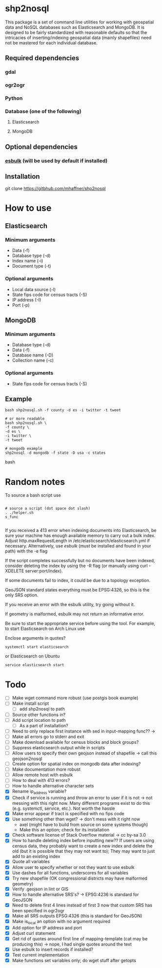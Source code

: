* shp2nosql
This package is a set of command line utilities for working with geospatial data
and NoSQL databases such as Elasticsearch and MongoDB. It is designed to be
fairly standardized with reasonable defaults so that the intricacies of
inserting/indexing geospatial data (mainly shapefiles) need not be mastered for
each individual database.
** Required dependencies
*** gdal
*** ogr2ogr
*** Python
*** Database (one of the following)
**** Elasticsearch
**** MongoDB

** Optional dependencies
*** [[https://github.com/miku/esbulk][esbulk]] (will be used by default if installed)
** Installation
git clone https://gitbhub.com/mhaffner/shp2nosql
* How to use 
** Elasticsearch
*** Minimum arguments
- Data (-f)
- Database type (-d)
- Index name (-i)
- Document type (-t)
*** Optional arguments
- Local data source (-l)
- State fips code for census tracts (-S)
- IP address (-I)
- Port (-p)
** MongoDB
*** Minimum arguments 
- Database type (-d)
- Data (-f)
- Database name (-D)
- Collection name (-c)
*** Optional arguments
- State fips code for census tracts (-S)
** Example
#+BEGIN_SRC shell 
bash shp2nosql.sh -f county -d es -i twitter -t tweet 

# or more readable 
bash shp2nosql.sh \
-f county \ 
-d es \
-i twitter \
-t tweet 

# mongodb example
shp2nosql -d mongodb -f state -D usa -c states
#+END_SRC
bash 
* Random notes
To source a bash script use
#+BEGIN_SRC shell

# source a script (dot space dot slash)
. ./helper.sh
s_func

#+END_SRC

If you received a 413 error when indexing documents into Elasticsearch, be sure
your machine has enough available memory to carry out a bulk index. Adjust
http.maxRequestLength in /etc/elasticsearch/elasticsearch.yml if necessary.
Alternatively, use [[github.com/miku/esbulk][esbulk]] (must be installed and found in your path) with the -e
flag

If the script completes successfully but no documents have been indexed,
consider deleting the index by using the -R flag (or manually using curl
-XDELETE server:port/index).

If some documents fail to index, it could be due to a topology exception.

GeoJSON standard states everything must be EPSG:4326, so this is the only SRS
option. 

If you receive an error with the esbulk utility, try going without it.

If geometry is malformed, esbulk may not return an informative error.

Be sure to start the appropriate service before using the tool. For example, to
start Elasticsearch on Arch Linux use

Enclose arguments in quotes?

#+BEGIN_SRC shell
systemctl start elasticsearch
#+END_SRC

or Elasticsearch on Ubuntu

#+BEGIN_SRC shell
service elasticsearch start
#+END_SRC

* Todo
- [ ] Make wget command more robust (use postgis book example)
- [ ] Make install script
  - [ ] add shp2nosql to path
- [ ] Source other functions in?
- [ ] Add script location to path
  - [ ] As a part of installation?
- [ ] Need to only replace first instance with sed in input-mapping func?? ->
- [ ] Make all errors go to stderr and exit
- [ ] Make download available for census blocks and block groups?
- [ ] Suppress elasticsearch output while in scripts
- [ ] Allow users to specify their own geojson instead of shapefile -> call this
  geojson2nosql 
- [ ] Create option for spatial index on mongodb data after indexing?
- [ ] Make documentation more robust
- [ ] Allow remote host with esbulk
- [ ] How to deal with 413 errors?
- [ ] How to handle alternative character sets
- [X] Rename ip_address variable?
- [X] Check if service is running and throw an error to user if it is
  not -> not messing with this right now. Many different programs
  exist to do this (e.g. systemctl, service, etc.). Not worth the hassle
- [X] Make error appear if tract is specified with no fips code
- [X] Use something other than wget? -> don't mess with it right now
  - axel (might have to build from source on some systems though)
  - Make this an option; check for its installation
- [X] Check software license of Stack Overflow material -> cc by-sa 3.0
- [X] How to handle deleting index before inputting new?? If users are using
  census data, they probably want to create a new index and delete the old (but
  it is possible that they may not want to); They may want to just add to an
  existing index
- [X] Quote all variables
- [X] Allow user to specify whether or not they want to use esbulk
- [X] Use dashes for all functions, underscores for all variables
- [X] Try new shapefile (OK congressional districts may have malformed geometry)
- [X] Verify .geojson in lint or GIS
- [X] How to handle alternative SRS's? -> EPSG:4236 is standard for GeoJSON
- [X] Need to delete first 4 lines instead of first 3 now that custom SRS has
  been specified in ogr2ogr
- [X] Make all SRS outputs EPSG:4326 (this is standard for GeoJSON)
- [X] Make is_local an option with no argument required
- [X] Add option for IP address and port
- [X] Adjust curl statement
- [X] Get rid of quotes around first line of mapping-template (cat may be
  producing this) -> nope, I had single quotes around the text
- [X] Use esbulk to insert records if installed?
- [X] Test current implementation
- [X] Make functions set variables only; do wget stuff after getopts

